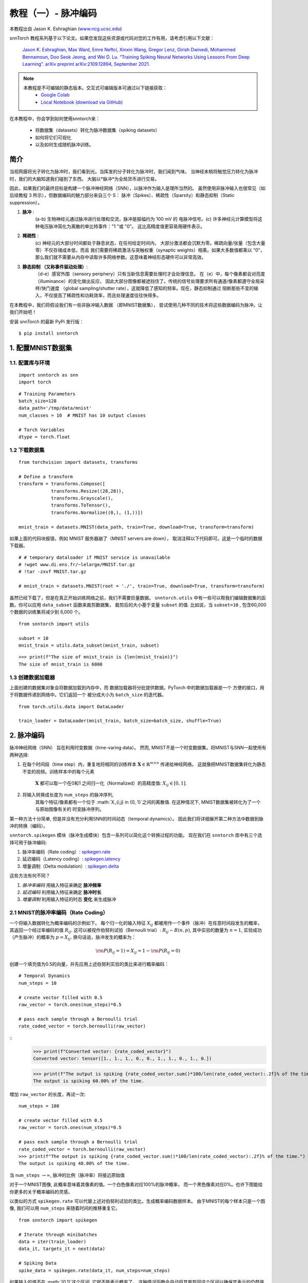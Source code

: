 ===========================
教程（一）- 脉冲编码
===========================

本教程出自 Jason K. Eshraghian (`www.ncg.ucsc.edu <https://www.ncg.ucsc.edu>`_)

.. image:: https://colab.research.google.com/assets/colab-badge.svg
        :alt: Open In Colab
        :target: https://colab.research.google.com/github/jeshraghian/snntorch/blob/master/examples/tutorial_1_spikegen.ipynb

snnTorch 教程系列基于以下论文。如果您发现这些资源或代码对您的工作有用，请考虑引用以下文献：

    `Jason K. Eshraghian, Max Ward, Emre Neftci, Xinxin Wang, Gregor Lenz, Girish
    Dwivedi, Mohammed Bennamoun, Doo Seok Jeong, and Wei D. Lu. “Training
    Spiking Neural Networks Using Lessons From Deep Learning”. arXiv preprint arXiv:2109.12894,
    September 2021. <https://arxiv.org/abs/2109.12894>`_

.. note::
  本教程是不可编辑的静态版本。交互式可编辑版本可通过以下链接获取：
    * `Google Colab <https://colab.research.google.com/github/jeshraghian/snntorch/blob/master/examples/tutorial_1_spikegen.ipynb>`_
    * `Local Notebook (download via GitHub) <https://github.com/jeshraghian/snntorch/tree/master/examples>`_

在本教程中，你会学到如何使用snntorch来：

  * 将数据集（datasets）转化为脉冲数据集（spiking datasets）
  * 如何将它们可视化
  * 以及如何生成随机脉冲训练。


简介
-------------

当视网膜将光子转化为脉冲时，我们看到光。当挥发的分子转化为脉冲时，我们闻到气味。
当神经末梢将触觉压力转化为脉冲时，我们的大脑知道我们碰到了东西。
大脑以*脉冲*为全局货币进行交易。

因此，如果我们的最终目标是构建一个脉冲神经网络（SNN），以脉冲作为输入是理所当然的。
虽然使用非脉冲输入也很常见（如后续教程 3 所示），但数据编码的魅力部分来自三个 S：
脉冲（Spikes）、稀疏性（Sparsity）和静态抑制（Static suppression）。

1. **脉冲** : 
    (a-b) 生物神经元通过脉冲进行处理和交流，脉冲是振幅约为 100 mV 的
    电脉冲信号。(c) 许多神经元计算模型将这种电压脉冲简化为离散的单比特事件："1 "或 "0"。
    这比高精度值更容易用硬件表示。

2. **稀疏性** : 
    (c) 神经元的大部分时间都处于静息状态，在任何给定时间内，
    大部分激活都会沉默为零。稀疏向量/张量（包含大量零）不仅存储成本低，而且
    我们需要将稀疏激活与突触权重（synaptic weights）相乘。如果大多数值都乘以 "0"，
    那么我们就不需要从内存中读取许多网络参数。这意味着神经形态硬件可以非常高效。

3. **静态抑制 （又称事件驱动处理）**: 
    （d-e）感官外围（sensory periphery）只有当新信息需要处理时才会处理信息。
    在（e）中，每个像素都会对亮度（illuminance）的变化做出反应，
    因此大部分图像都被遮挡住了。传统的信号处理要求所有通道/像素都遵守全局采样/快门速度
    （global sampling/shutter rate），这就降低了感知的频率。现在，静态抑制通过
    阻断那些不变的输入，不仅提高了稀疏性和功耗效率，而且处理速度往往快得多。

   .. image:: https://github.com/jeshraghian/snntorch/blob/master/docs/_static/img/examples/tutorial1/3s.png?raw=true
            :align: center
            :width: 800


在本教程中，我们将假设我们有一些非脉冲输入数据 （即MNIST数据集），
尝试使用几种不同的技术将这些数据编码为脉冲。让我们开始吧！

安装 snnTorch 的最新 PyPi 发行版：

::

    $ pip install snntorch

1. 配置MNIST数据集
-------------------------------

1.1. 配置库与环境
~~~~~~~~~~~~~~~~~~~~~~~~~~~~~~~~~~~~~~~~~~

::

    import snntorch as snn
    import torch

::

    # Training Parameters
    batch_size=128
    data_path='/tmp/data/mnist'
    num_classes = 10  # MNIST has 10 output classes
    
    # Torch Variables
    dtype = torch.float

1.2 下载数据集
~~~~~~~~~~~~~~~~~~~~

::

    from torchvision import datasets, transforms
    
    # Define a transform
    transform = transforms.Compose([
                transforms.Resize((28,28)),
                transforms.Grayscale(),
                transforms.ToTensor(),
                transforms.Normalize((0,), (1,))])
    
    mnist_train = datasets.MNIST(data_path, train=True, download=True, transform=transform)

如果上面的代码块报错，例如 MNIST 服务器崩了（MNIST servers are down），
取消注释以下代码即可。这是一个临时的数据下载器。

::

    # # temporary dataloader if MNIST service is unavailable
    # !wget www.di.ens.fr/~lelarge/MNIST.tar.gz
    # !tar -zxvf MNIST.tar.gz
    
    # mnist_train = datasets.MNIST(root = './', train=True, download=True, transform=transform)

虽然已经下载了，但是在真正开始训练网络之前，我们不需要巨量数据。
``snntorch.utils`` 中有一些可以帮我们编辑数据集的函数。你可以应用 ``data_subset`` 函数来裁剪数据集，
裁剪后的大小基于变量 ``subset`` 的值. 比如说，当 ``subset=10`` , 包含60,000个数据的训练集将减少到 6,000 个。

::

    from snntorch import utils
    
    subset = 10
    mnist_train = utils.data_subset(mnist_train, subset)

::

    >>> print(f"The size of mnist_train is {len(mnist_train)}")
    The size of mnist_train is 6000


1.3 创建数据加载器
~~~~~~~~~~~~~~~~~~~~~~

上面创建的数据集对象会将数据加载到内存中，而
数据加载器将分批提供数据。PyTorch 中的数据加载器是一个
方便的接口，用于将数据传递到网络中。它们返回一个
被分成大小为 ``batch_size`` 的迭代器。

::

    from torch.utils.data import DataLoader
    
    train_loader = DataLoader(mnist_train, batch_size=batch_size, shuffle=True)

2. 脉冲编码
-----------------

脉冲神经网络（SNN） 旨在利用时变数据（time-varing data）。 
然而, MNIST不是一个时变数据集。将MNIST与SNN一起使用有两种选择: 

1. 在每个时间段（time step）内，重复地将相同的训练样本
   :math:`\mathbf{X}\in\mathbb{R}^{m\times n}` 传递给神经网络。
   这就像把MNIST数据集转化为静态不变的视频。训练样本中的每个元素
    :math:`\mathbf{X}` 都可以取一个在0和1 之间归一化（Normalized）的高精度值: 
    :math:`X_{ij}\in [0, 1]`.
   

   .. image:: https://github.com/jeshraghian/snntorch/blob/master/docs/_static/img/examples/tutorial1/1_2_1_static.png?raw=true
            :align: center
            :width: 800

2. 将输入转换成长度为 ``num_steps`` 的脉冲序列, 
    其每个特征/像素都有一个位于 :math:`X_{i,j} \in \{0, 1\}`之间的离散值. 
    在这种情况下, MNIST数据集被转化为了一个 与原始图像有关的 时变脉冲序列。

    .. image:: https://github.com/jeshraghian/snntorch/blob/master/docs/_static/img/examples/tutorial1/1_2_2_spikeinput.png?raw=true
              :align: center
              :width: 800

第一种方法十分简单, 但是并没有充分利用SNN的时间动态（temporal dynamics）。
因此我们将详细展开第二种方法中数据到脉冲的转换（编码）。

``snntorch.spikegen`` 模块（脉冲生成模块）包含一系列可以简化这个转换过程的功能。
现在我们在 ``snntorch`` 库中有三个选择可用于脉冲编码:

1. 脉冲率编码（Rate coding）:
   `spikegen.rate <https://snntorch.readthedocs.io/en/latest/snntorch.spikegen.html#snntorch.spikegen.rate>`__
2. 延迟编码（Latency coding）:
   `spikegen.latency <https://snntorch.readthedocs.io/en/latest/snntorch.spikegen.html#snntorch.spikegen.latency>`__
3. 增量调制（Delta modulation）:
   `spikegen.delta <https://snntorch.readthedocs.io/en/latest/snntorch.spikegen.html#snntorch.spikegen.delta>`__

这些方法有何不同？

1. *脉冲率编码* 用输入特征来确定 **脉冲频率**
2. *延迟编码* 利用输入特征来确定 **脉冲时长**
3. *增量调制* 利用输入特征的时态 **变化** 来生成脉冲

2.1 MNIST的脉冲率编码（Rate Coding）
~~~~~~~~~~~~~~~~~~~~~~~~

一个将输入数据转化为概率编码的示例如下。
每个归一化的输入特征 :math:`X_{ij}` 都被用作一个事件（脉冲）在任意时间段发生的概率，
其返回一个经过率编码的值 :math:`R_{ij}`. 这可以被视作伯努利试验（Bernoulli trial）:
:math:`R_{ij}\sim B(n,p)`, 其中实验的数量为 :math:`n=1`,
实验成功（产生脉冲）的概率为 :math:`p=X_{ij}`.
换句话说，脉冲发生的概率为：

.. math:: {\rm P}(R_{ij}=1) = X_{ij} = 1 - {\rm P}(R_{ij} = 0)

创建一个填充值为0.5的向量，并先应用上述伯努利实验的类比来进行概率编码：

::

    # Temporal Dynamics
    num_steps = 10
    
    # create vector filled with 0.5
    raw_vector = torch.ones(num_steps)*0.5
    
    # pass each sample through a Bernoulli trial
    rate_coded_vector = torch.bernoulli(raw_vector)

::
    >>> print(f"Converted vector: {rate_coded_vector}")
    Converted vector: tensor([1., 1., 1., 0., 0., 1., 1., 0., 1., 0.])
    
    >>> print(f"The output is spiking {rate_coded_vector.sum()*100/len(rate_coded_vector):.2f}% of the time.")
    The output is spiking 60.00% of the time.

增加 ``raw_vector`` 的长度，再试一次:

::

    num_steps = 100
    
    # create vector filled with 0.5
    raw_vector = torch.ones(num_steps)*0.5
    
    # pass each sample through a Bernoulli trial
    rate_coded_vector = torch.bernoulli(raw_vector)
    >>> print(f"The output is spiking {rate_coded_vector.sum()*100/len(rate_coded_vector):.2f}% of the time.")
    The output is spiking 48.00% of the time.
 
当 ``num_steps`` \ :math:`\rightarrow\infty`, 脉冲的比例（脉冲率）将接近原始值

对于一个MNIST图像, 此概率意味着其像素的值。一个白色像素对应100%的脉冲概率，
而一个黑色像素对应0%。也许下图能给你更多的关于概率编码的灵感。

.. image:: https://github.com/jeshraghian/snntorch/blob/master/docs/_static/img/examples/tutorial1/1_2_3_spikeconv.png?raw=true
        :align: center
        :width: 1000

以类似的方式 ``spikegen.rate`` 可以代替上述对伯努利试验的类比，生成概率编码数据样本。
由于MNIST的每个样本只是一个图像, 我们可以用 ``num_steps`` 来随着时间的推移重复它。

::

    from snntorch import spikegen
    
    # Iterate through minibatches
    data = iter(train_loader)
    data_it, targets_it = next(data)
    
    # Spiking Data
    spike_data = spikegen.rate(data_it, num_steps=num_steps)

如果输入的值不在 :math:`[0,1]`这个区间, 它就不能表示概率了。
这种情况函数会自动将其裁剪回这个区间以确保其表示的仍然是概率。

输入数据的结构为
``[num_steps x batch_size x input dimensions]``:

::

    >>> print(spike_data.size())
    torch.Size([100, 128, 1, 28, 28])

2.2 可视化
~~~~~~~~~~~~~~~~~

2.2.1 动画
^^^^^^^^^^^^^^^

snnTorch中有一个让可视化过程变得非常简单的模块:
`snntorch.spikeplot <https://snntorch.readthedocs.io/en/latest/snntorch.spikeplot.html>`__


::

    import matplotlib.pyplot as plt
    import snntorch.spikeplot as splt
    from IPython.display import HTML

若要绘制一个数据样本，请从批次 （B） 维度索引到单个样本: ``spike_data``, ``[T x B x 1 x 28 x 28]``:

::

    spike_data_sample = spike_data[:, 0, 0]
    >>> print(spike_data_sample.size())
    torch.Size([100, 28, 28])

``spikeplot.animator`` 模块使得动画化2D数据非常简单, 
但是请注意: 如果你选择在本地运行这个函数, 你需要先安装ffmpeg用作视频格式的转换。
然后取消注释并编辑你ffmpeg.exe的路径。

::

    fig, ax = plt.subplots()
    anim = splt.animator(spike_data_sample, fig, ax)
    # plt.rcParams['animation.ffmpeg_path'] = 'C:\\path\\to\\your\\ffmpeg.exe'
    
    HTML(anim.to_html5_video())

.. raw:: html

  <center>
    <video controls src="https://github.com/jeshraghian/snntorch/blob/master/docs/_static/img/examples/tutorial1/_static/splt.animator.mp4?raw=true"></video>
  </center>

::

    # If you're feeling sentimental, you can save the animation: .gif, .mp4 etc.
    anim.save("spike_mnist_test.mp4")

可以按如下方式为关联的目标标签编制索引：

::

    >>> print(f"The corresponding target is: {targets_it[0]}")
    The corresponding target is: 7

MNIST具有灰度图像, 而其中的白色文本保证100%在每个时间段都会发生脉冲。
因此，让我们再次执行此操作，但减少脉冲频率。这可以通过设置参数 ``gain`` 来实现。
在这里, 我们将把脉冲频率降低到25%.

::

    spike_data = spikegen.rate(data_it, num_steps=num_steps, gain=0.25)
    
    spike_data_sample2 = spike_data[:, 0, 0]
    fig, ax = plt.subplots()
    anim = splt.animator(spike_data_sample2, fig, ax)
    HTML(anim.to_html5_video())

.. raw:: html

  <center>
    <video controls src="https://github.com/jeshraghian/snntorch/blob/master/docs/_static/img/examples/tutorial1/_static/splt.animator-25.mp4?raw=true"></video>
  </center>

::

    # Uncomment for optional save
    # anim.save("spike_mnist_test2.mp4")

现在平均一下一段时间内的脉冲，并重构图像。

::

    plt.figure(facecolor="w")
    plt.subplot(1,2,1)
    plt.imshow(spike_data_sample.mean(axis=0).reshape((28,-1)).cpu(), cmap='binary')
    plt.axis('off')
    plt.title('Gain = 1')
    
    plt.subplot(1,2,2)
    plt.imshow(spike_data_sample2.mean(axis=0).reshape((28,-1)).cpu(), cmap='binary')
    plt.axis('off')
    plt.title('Gain = 0.25')
    
    plt.show()

.. image:: https://github.com/jeshraghian/snntorch/blob/master/docs/_static/img/examples/tutorial1/_static/gain.png?raw=true
        :align: center
        :width: 300

 ``gain=0.25`` 时生成的图片颜色明显比 ``gain=1`` 时生成的浅, 
 因为脉冲率降低了 :math:`\times 4`倍。

2.2.2 栅格图
^^^^^^^^^^^^^^^^^^

或者, 我们也可以选择生成输入样本的栅格图（raster plot）。这需要将样本重塑为2D张量, 
其中“时间”是第一维度。将样本传递到 ``spikeplot.raster`` 模块。

::

    # Reshape
    spike_data_sample2 = spike_data_sample2.reshape((num_steps, -1))
    
    # raster plot
    fig = plt.figure(facecolor="w", figsize=(10, 5))
    ax = fig.add_subplot(111)
    splt.raster(spike_data_sample2, ax, s=1.5, c="black")
    
    plt.title("Input Layer")
    plt.xlabel("Time step")
    plt.ylabel("Neuron Number")
    plt.show()

.. image:: https://github.com/jeshraghian/snntorch/blob/master/docs/_static/img/examples/tutorial1/_static/raster.png?raw=true
        :align: center
        :width: 600

以下代码片段显示了如何索引到单个神经元中。 根据输入数据,
您可能需要尝试在0和784之间找到一个真正发生了脉冲的神经元。

::
    
    idx = 210  # index into 210th neuron

    fig = plt.figure(facecolor="w", figsize=(8, 1))
    ax = fig.add_subplot(111)
    
    splt.raster(spike_data_sample.reshape(num_steps, -1)[:, idx].unsqueeze(1), ax, s=100, c="black", marker="|")
    
    plt.title("Input Neuron")
    plt.xlabel("Time step")
    plt.yticks([])
    plt.show()


.. image:: https://github.com/jeshraghian/snntorch/blob/master/docs/_static/img/examples/tutorial1/_static/raster1.png?raw=true
        :align: center
        :width: 400

2.2.3 脉冲率编码总结
^^^^^^^^^^^^^^^^^^^^^^^^^^^^

脉冲率编码实际上是一个十分有争议的主意。尽管大伙非常自信脉冲率编码有被应用在我们的周围感官，
但是大伙都不相信周围感官全都是基于脉冲率的。几个令人信服的里有包括：

-  **功耗:** 

大自然会优化效率（能耗比）。完成任何类型的任务都需要几个脉冲，
而每个脉冲都要消耗能量。事实上, `Olshausen和Field的 “What is the
other 85% of V1 doing?” <http://www.rctn.org/bruno/papers/V1-chapter.pdf>`_ 中
证明脉冲率编码最多只能解释 初级视觉皮层 （V1） 中 15% 的神经元的活动。
不太可能是脑内唯一的机制，因为大脑是出了名的 资源有限且效率高。

-  **响应时间:** 

我们知道人类的反应时间大约是250毫秒。
如果神经元的平均脉冲率在人脑中是10Hz的数量级, 那么在反应时间范围内, 
人类只能处理约 2 个脉冲。

那么，如果速率码在能效或延迟方面不是最佳的，我们为什么还要使用它们呢？
这是因为即使我们的大脑不按速率处理数据，我们也相当确信我们的生物传感器会这样做。
功率/延迟方面的劣势被巨大的噪声鲁棒性所部分抵消：
即使有些脉冲无法产生也没关系，因为还会有更多的脉冲出现。

此外，你可能听说过  `Hebbian的理论 “neurons that
fire together, wire together” <https://doi.org/10.2307/1418888>`__。
如果出现大量的脉冲，这可能表明需要大量的学习。
在某些情况下, 训练神经元网络（SNN）具有挑战性,
而通过脉冲率编码鼓励更多神经元发射则是一种可能的解决方案。 

几乎可以肯定，脉冲率编码与大脑中的其他编码方案共同发挥作用。
我们将在接下来的章节中讨论这些其他编码机制。以上介绍了 spikegen.rate 函数。
更多信息请 `参阅此处的文档 <https://snntorch.readthedocs.io/en/latest/snntorch.spikegen.html>`__.

2.3 MNIST的延迟编码（Latency Coding）
~~~~~~~~~~~~~~~~~~~~~~~~~~~

时序编码能捕捉神经元精确发射时间的信息；与依赖发射频率的脉冲率编码相比，
单个脉冲的意义要大得多。虽然这样更容易受到噪声的影响，
但也能将运行 SNN 算法的硬件功耗降低几个数量级。 

``spikegen.latency`` 函数允许每个输入在整个扫描时间内最多触发 **一次**。
接近 ``1`` 的特征会更早触发，接近 ``0`` 的特征会更晚触发。 
也就是说，在我们的 MNIST 案例中，亮像素会更早触发，暗像素会更晚触发。 

后续的代码块介绍了这一工作原理。如果你已经忘记了电路理论和/或数学知识，那也不用担心！
重要的是： **大** 输入意味着 **早** 触发脉冲; **小** 输入意味着
**晚** 触发脉冲.

------------------------

*选读: 延迟编码的推导*
^^^^^^^^^^^^^^^^^^^^^^^^^^^^^^^^^^^^^^^^^^^^^^^^^^

默认情况下，脉冲计时的计算方法是将输入特征视为注入 RC 电路的电流 :math:`I_{in}` 。
该电流会将电荷移动到电容器上，从而增加其两端的电压 :math:`V(t)`. 
我们假设存在一个触发电压, :math:`V_{thr}`, 一旦达到该电压，就会产生脉冲。
那么问题来了: *对于给定的输入电流（等同于输入特征），产生脉冲需要多长时间？*

从基尔霍夫电流定律开始, :math:`I_{in} = I_R + I_C`, 其余的推导将我们引向时间与输入之间的对数关系。

.. image:: https://github.com/jeshraghian/snntorch/blob/master/docs/_static/img/examples/tutorial1/1_2_4_latencyrc.png?raw=true
        :align: center
        :width: 500

------------------------

以下函数利用上述推导结果将强度为
:math:`X_{ij}\in [0,1]` 的输入特征转化为延迟编码响应 :math:`L_{ij}`.

::

    def convert_to_time(data, tau=5, threshold=0.01):
      spike_time = tau * torch.log(data / (data - threshold))
      return spike_time 

现在我们可以用这个函数来可视化输入特征强度和其对应的脉冲时间的关系。

::

    raw_input = torch.arange(0, 5, 0.05) # tensor from 0 to 5
    spike_times = convert_to_time(raw_input)
    
    plt.plot(raw_input, spike_times)
    plt.xlabel('Input Value')
    plt.ylabel('Spike Time (s)')
    plt.show()

.. image:: https://github.com/jeshraghian/snntorch/blob/master/docs/_static/img/examples/tutorial1/_static/spike_time.png?raw=true
        :align: center
        :width: 400

可以看出，数值越小，脉冲发生的时间越晚，且呈指数关系。 

向量 ``spike_times`` 包含脉冲触发的时间, 而不是包含脉冲本身（1 和 0）的稀疏张量。
在运行 SNN 仿真时，我们需要使用 1/0 表示来获得使用脉冲的所有优点。
整个过程可以使用 ``spikegen.latency`` 自动完成, 只需我们给 `data_it`传递一个来自MNIST数据集的迷你批次:

::

    spike_data = spikegen.latency(data_it, num_steps=100, tau=5, threshold=0.01)

此函数的参数包括：

-  ``tau``: 电路的 RC 时间常数。默认情况下，输入特征被视为注入 RC 电路的恒定电流。 ``tau`` 越大，激活（firing）速度越慢
-  ``threshold``: 膜电位点火阈值。低于该阈值的输入值没有闭式解（又称解析解），因为输入电流不足以驱动膜达到阈值。所有低于阈值的值都会被剪切并分配到最后一个时间段（time step）。

2.3.1 栅格图
^^^^^^^^^^^^^^^^^

::

    fig = plt.figure(facecolor="w", figsize=(10, 5))
    ax = fig.add_subplot(111)
    splt.raster(spike_data[:, 0].view(num_steps, -1), ax, s=25, c="black")
    
    plt.title("Input Layer")
    plt.xlabel("Time step")
    plt.ylabel("Neuron Number")
    plt.show()
    
    # optional save
    # fig.savefig('destination_path.png', format='png', dpi=300)

.. image:: https://github.com/jeshraghian/snntorch/blob/master/docs/_static/img/examples/tutorial1/_static/raster2.png?raw=true
        :align: center
        :width: 600

要想理解这个栅格图，我们再次强调高强度的输入特征先激活（靠左），低强度的输入特征后激活（靠右）。

.. image:: https://github.com/jeshraghian/snntorch/blob/master/docs/_static/img/examples/tutorial1/1_2_5_latencyraster.png?raw=true
        :align: center
        :width: 800

对数代码加上缺乏不同的输入值（即缺乏中间色调/灰度特征）导致图中两个区域出现明显的聚类（clustering）, 
换句话说就是咱这图片非黑即白，太极端了。亮像素在运行开始时激活，而暗像素则在运行结束时激活。 
我们可以增加 ``tau`` 来减慢脉冲时间, 或者通过设置可选参数 ``linear=True`` 来线性化脉冲时间。

::

    spike_data = spikegen.latency(data_it, num_steps=100, tau=5, threshold=0.01, linear=True)
    
    fig = plt.figure(facecolor="w", figsize=(10, 5))
    ax = fig.add_subplot(111)
    splt.raster(spike_data[:, 0].view(num_steps, -1), ax, s=25, c="black")
    plt.title("Input Layer")
    plt.xlabel("Time step")
    plt.ylabel("Neuron Number")
    plt.show()

.. image:: https://github.com/jeshraghian/snntorch/blob/master/docs/_static/img/examples/tutorial1/_static/raster3.png?raw=true
        :align: center
        :width: 600

现在，发射时间的分布更加均匀。这是通过将对数方程线性化来实现的，具体规则如下。
与 RC 模型不同，该模型没有物理基础。它只是更简单而已。

.. image:: https://github.com/jeshraghian/snntorch/blob/master/docs/_static/img/examples/tutorial1/1_2_6_latencylinear.png?raw=true
        :align: center
        :width: 600

但请注意，所有激活都发生在前 5 个时间段内，而模拟范围是 100 个时间段。
这表明有大部分多余的时间段什么也没做。要解决这个问题，可以通过增加 ``tau`` 来减小时间常数，
或者设置可选参数  ``normalize=True`` 来跨越 ``num_steps`` 的整个范围。

::

    spike_data = spikegen.latency(data_it, num_steps=100, tau=5, threshold=0.01,
                                  normalize=True, linear=True)
    
    fig = plt.figure(facecolor="w", figsize=(10, 5))
    ax = fig.add_subplot(111)
    splt.raster(spike_data[:, 0].view(num_steps, -1), ax, s=25, c="black")
    
    plt.title("Input Layer")
    plt.xlabel("Time step")
    plt.ylabel("Neuron Number")
    plt.show()

.. image:: https://github.com/jeshraghian/snntorch/blob/master/docs/_static/img/examples/tutorial1/_static/raster4.png?raw=true
        :align: center
        :width: 600

延迟编码对比脉冲率编码来说，一个主要的好处是其稀疏性。
如果神经元被限制在感兴趣的时间历程中最多被激活一次，那么这将促进低功耗运行。 

在上图所示的场景中，大部分脉冲发生在最后一个时间步长，此时输入特征低于阈值。
从某种意义上说, MNIST 样本的深色背景并不包含有用的信息。

我们可以通过设置 ``clip=True`` 来去除这些冗余特征。

::

    spike_data = spikegen.latency(data_it, num_steps=100, tau=5, threshold=0.01, 
                                  clip=True, normalize=True, linear=True)
    
    fig = plt.figure(facecolor="w", figsize=(10, 5))
    ax = fig.add_subplot(111)
    splt.raster(spike_data[:, 0].view(num_steps, -1), ax, s=25, c="black")
    
    plt.title("Input Layer")
    plt.xlabel("Time step")
    plt.ylabel("Neuron Number")
    plt.show()

.. image:: https://github.com/jeshraghian/snntorch/blob/master/docs/_static/img/examples/tutorial1/_static/raster5.png?raw=true
        :align: center
        :width: 600

可以看到右面那一排代表黑色像素的脉冲消失了。

2.3.2 动画化
^^^^^^^^^^^^^^^

跟之前跑的代码一模一样：

::

    >>> spike_data_sample = spike_data[:, 0, 0]
    >>> print(spike_data_sample.size())
    torch.Size([100, 28, 28])

::

    fig, ax = plt.subplots()
    anim = splt.animator(spike_data_sample, fig, ax)
    
    HTML(anim.to_html5_video())

.. raw:: html

  <center>
    <video controls src="https://github.com/jeshraghian/snntorch/blob/master/docs/_static/img/examples/tutorial1/_static/splt.animator2.mp4?raw=true"></video>
  </center>

这段动画在视频形式下显然要难看得多, 
但如果眼睛敏锐, 就能瞥见大部分脉冲出现的初始帧。索引到相应的目标值, 查看其值。

::

    # Save output: .gif, .mp4 etc.
    # anim.save("mnist_latency.gif")

::

    >>> print(targets_it[0])
    tensor(4, device='cuda:0')


这就是 ``spikegen.latency`` 函数。更多信息可以在 `这些文档 <https://snntorch.readthedocs.io/en/latest/snntorch.spikegen.html>`_ 中找到。

2.4 增量调制
~~~~~~~~~~~~~~~~~~~~

有理论认为，视网膜具有适应性：只有当有新信息需要处理时，视网膜才会处理信息。
如果你的视野没有变化，那么你的感光细胞就不会那么容易点亮。 

也就是说: **生物是事件驱动的**。 神经元见风使舵。

一个有趣的例子是，一些研究人员毕生致力于设计受视网膜启发的图像传感器，例如 `Dynamic
Vision
Sensor <https://ieeexplore.ieee.org/abstract/document/7128412/>`__.
尽管 `附加的链接是十多年前的，但是这段视频中的工作 <https://www.youtube.com/watch?v=6eOM15U_t1M&ab_channel=TobiDelbruck>`__
却是非常超前的。

增量调制基于事件驱动脉冲。 The
``snntorch.delta`` 函数接受时间序列张量作为输入。它获取所有时间段中每个后续特征之间的差值。
默认情况下, 如果此差值为 *正* 且 *大于阈值* :math:`V_{thr}`, 则会产生一个脉冲:

.. image:: https://github.com/jeshraghian/snntorch/blob/master/docs/_static/img/examples/tutorial1/1_2_7_delta.png?raw=true
        :align: center
        :width: 600

为了说明，让我们首先举出一个人为的例子，创建我们自己的输入张量。

::

    # Create a tensor with some fake time-series data
    data = torch.Tensor([0, 1, 0, 2, 8, -20, 20, -5, 0, 1, 0])
    
    # Plot the tensor
    plt.plot(data)
    
    plt.title("Some fake time-series data")
    plt.xlabel("Time step")
    plt.ylabel("Voltage (mV)")
    plt.show()

.. image:: https://github.com/jeshraghian/snntorch/blob/master/docs/_static/img/examples/tutorial1/_static/fake_data.png?raw=true
      :align: center
      :width: 300

将上述张量传递进 ``spikegen.delta`` 函数, 附带一个随便选的阈值 ``threshold=4``:

::

    # Convert data
    spike_data = spikegen.delta(data, threshold=4)
    
    # Create fig, ax
    fig = plt.figure(facecolor="w", figsize=(8, 1))
    ax = fig.add_subplot(111)
    
    # Raster plot of delta converted data
    splt.raster(spike_data, ax, c="black")
    
    plt.title("Input Neuron")
    plt.xlabel("Time step")
    plt.yticks([])
    plt.xlim(0, len(data))
    plt.show()

.. image:: https://github.com/jeshraghian/snntorch/blob/master/docs/_static/img/examples/tutorial1/_static/delta.png?raw=true
        :align: center
        :width: 400


可以看出，有三个时间段中 :math:`data[T]`
与 :math:`data[T+1]` i之间的差大于等于 :math:`V_{thr}=4`.
这意味着有三个 *正脉冲（on-spikes）*.

到 :math:`-20` 的大幅下降没有被脉冲捕捉到。 
但是我们可能也会关心负波动，在这种情况下，我们可以启用可选参数  ``off_spike=True``.

::

    # Convert data
    spike_data = spikegen.delta(data, threshold=4, off_spike=True)
    
    # Create fig, ax
    fig = plt.figure(facecolor="w", figsize=(8, 1))
    ax = fig.add_subplot(111)
    
    # Raster plot of delta converted data
    splt.raster(spike_data, ax, c="black")
    
    plt.title("Input Neuron")
    plt.xlabel("Time step")
    plt.yticks([])
    plt.xlim(0, len(data))
    plt.show()

.. image:: https://github.com/jeshraghian/snntorch/blob/master/docs/_static/img/examples/tutorial1/_static/delta2.png?raw=true
        :align: center
        :width: 400

我们得到了更多的脉冲，但这貌似并不能展示正负。

将张量以数字的形式打印出来能让我们更加直观明了地看到代表着负脉冲的 ``-1``.

::

    >>> print(spike_data)
    tensor([ 0.,  0.,  0.,  0.,  1., -1.,  1., -1.,  1.,  0.,  0.])

虽然 ``spikegen.delta`` 只在一个假数据样本上演示过，
但它的真正用途是通过只为足够大的变化/事件生成尖峰来压缩时间序列数据。 

以上就是三个主要的尖峰转换功能！本教程没有详细介绍这三种转换技术的其他功能。
特别是，我们只研究了输入数据的编码，还没有考虑如何对目标进行编码，以及何时需要进行编码。
我们建议您参考 `相关文档进行深入了解 <https://snntorch.readthedocs.io/en/latest/snntorch.spikegen.html>`__。

3. 脉冲的生成 (选读)
------------------------------

现在，如果我们实际上没有任何数据，该怎么办？假设我们只想从头开始随机生成一个脉冲序列。
``spikegen.rate`` 内部有一个嵌套函数, ``rate_conv``, 实际执行脉冲转换步骤。 

我们所要做的就是初始化一个随机生成的 ``torchTensor`` 并将其传入。

::

    # Create a random spike train
    spike_prob = torch.rand((num_steps, 28, 28), dtype=dtype) * 0.5
    spike_rand = spikegen.rate_conv(spike_prob)

3.1 动画化
~~~~~~~~~~~~~

::

    fig, ax = plt.subplots()
    anim = splt.animator(spike_rand, fig, ax)
    
    HTML(anim.to_html5_video())

.. raw:: html

  <center>
    <video controls src="https://github.com/jeshraghian/snntorch/blob/master/docs/_static/img/examples/tutorial1/_static/rand_spikes.mp4?raw=true"></video>
  </center>


::

    # Save output: .gif, .mp4 etc.
    # anim.save("random_spikes.gif")

3.2 栅格图
~~~~~~~~~~

::

    fig = plt.figure(facecolor="w", figsize=(10, 5))
    ax = fig.add_subplot(111)
    splt.raster(spike_rand[:, 0].view(num_steps, -1), ax, s=25, c="black")
    
    plt.title("Input Layer")
    plt.xlabel("Time step")
    plt.ylabel("Neuron Number")
    plt.show()

.. image:: https://github.com/jeshraghian/snntorch/blob/master/docs/_static/img/examples/tutorial1/_static/rand_raster.png?raw=true
      :align: center
      :width: 600

结论
--------------

本文讨论了脉冲转换和生成。这种方法不仅适用于图像，还适用于单维和多维的张量。

如果你喜欢这个项目，请考虑在 GitHub 上点亮星星⭐。因为这是最简单、最好的支持方式。

作为参考,  `spikegen文档在这里 <https://snntorch.readthedocs.io/en/latest/snntorch.spikegen.html>`__
, 还有 `spikeplot文档在这 <https://snntorch.readthedocs.io/en/latest/snntorch.spikeplot.html>`__.

`在下一篇教程中 <https://snntorch.readthedocs.io/en/latest/tutorials/index.html>`__, 
您将学习脉冲神经元的基础知识以及如何使用它们。

其他资源 
---------------------

* `在这里探索snnTorch项目 <https://github.com/jeshraghian/snntorch>`__
